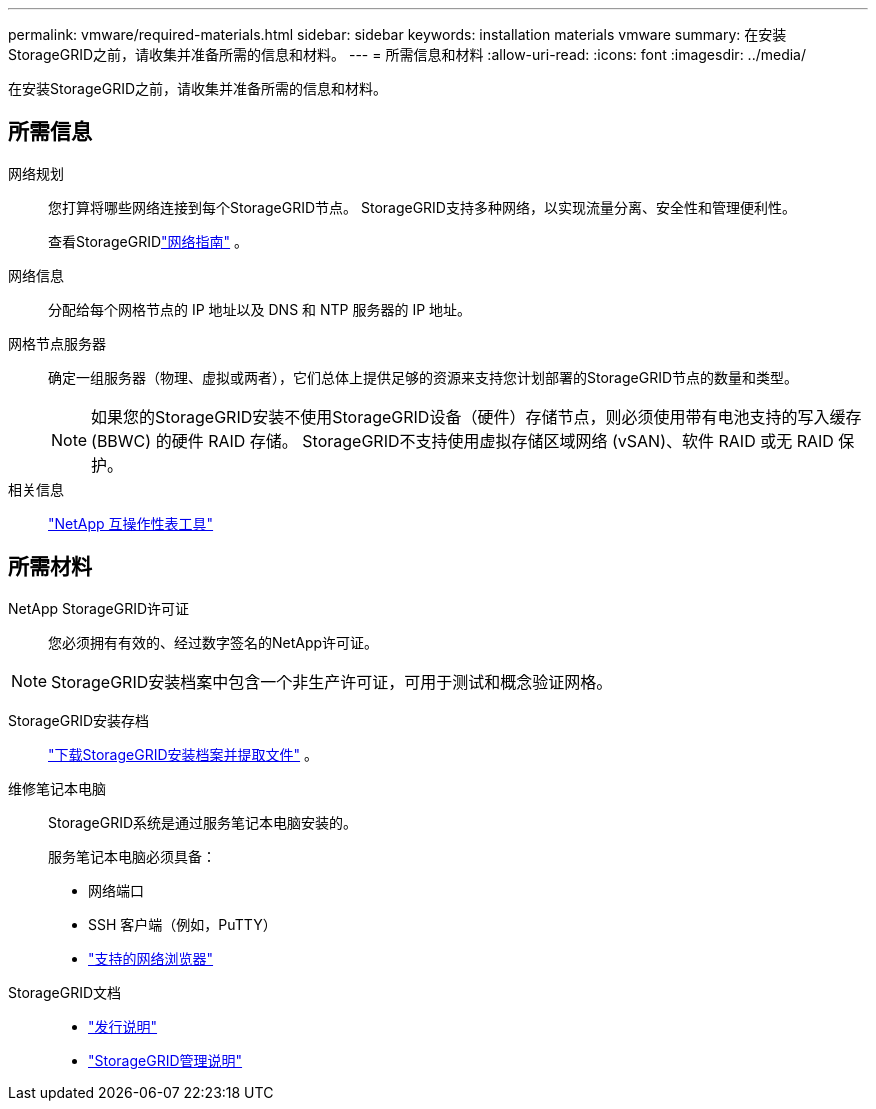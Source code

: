 ---
permalink: vmware/required-materials.html 
sidebar: sidebar 
keywords: installation materials vmware 
summary: 在安装StorageGRID之前，请收集并准备所需的信息和材料。 
---
= 所需信息和材料
:allow-uri-read: 
:icons: font
:imagesdir: ../media/


[role="lead"]
在安装StorageGRID之前，请收集并准备所需的信息和材料。



== 所需信息

网络规划:: 您打算将哪些网络连接到每个StorageGRID节点。  StorageGRID支持多种网络，以实现流量分离、安全性和管理便利性。
+
--
查看StorageGRIDlink:../network/index.html["网络指南"] 。

--
网络信息:: 分配给每个网格节点的 IP 地址以及 DNS 和 NTP 服务器的 IP 地址。
网格节点服务器:: 确定一组服务器（物理、虚拟或两者），它们总体上提供足够的资源来支持您计划部署的StorageGRID节点的数量和类型。
+
--

NOTE: 如果您的StorageGRID安装不使用StorageGRID设备（硬件）存储节点，则必须使用带有电池支持的写入缓存 (BBWC) 的硬件 RAID 存储。  StorageGRID不支持使用虚拟存储区域网络 (vSAN)、软件 RAID 或无 RAID 保护。

--
相关信息:: https://imt.netapp.com/matrix/#welcome["NetApp 互操作性表工具"^]




== 所需材料

NetApp StorageGRID许可证:: 您必须拥有有效的、经过数字签名的NetApp许可证。



NOTE: StorageGRID安装档案中包含一个非生产许可证，可用于测试和概念验证网格。

StorageGRID安装存档:: link:downloading-and-extracting-storagegrid-installation-files.html["下载StorageGRID安装档案并提取文件"] 。
维修笔记本电脑:: StorageGRID系统是通过服务笔记本电脑安装的。
+
--
服务笔记本电脑必须具备：

* 网络端口
* SSH 客户端（例如，PuTTY）
* link:../admin/web-browser-requirements.html["支持的网络浏览器"]


--
StorageGRID文档::
+
--
* link:../release-notes/index.html["发行说明"]
* link:../admin/index.html["StorageGRID管理说明"]


--

